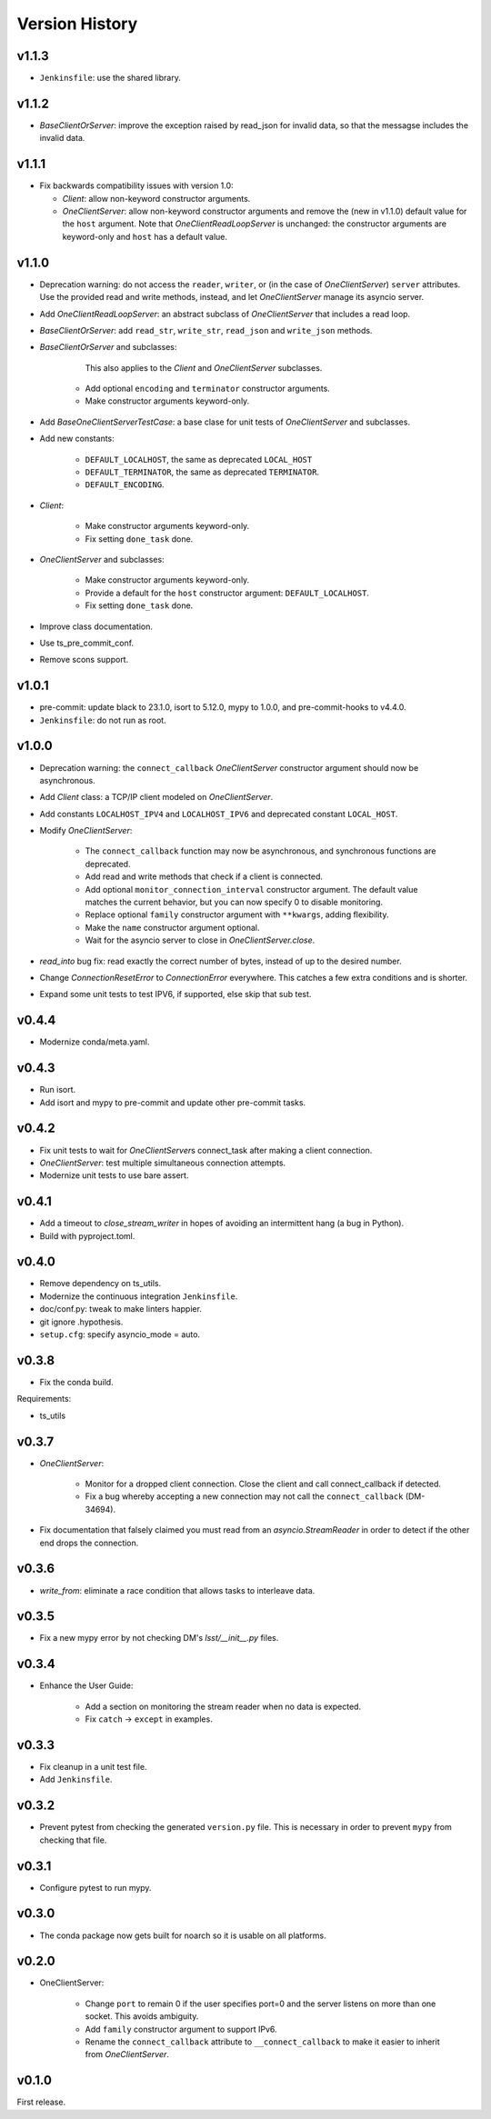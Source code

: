 .. py:currentmodule:: lsst.ts.tcpip

.. _lsst.ts.tcpip.version_history:

###############
Version History
###############

v1.1.3
------

* ``Jenkinsfile``: use the shared library.

v1.1.2
------

* `BaseClientOrServer`: improve the exception raised by read_json for invalid data, so that the messagse includes the invalid data.

v1.1.1
------

* Fix backwards compatibility issues with version 1.0:

  * `Client`: allow non-keyword constructor arguments.
  * `OneClientServer`: allow non-keyword constructor arguments and remove the (new in v1.1.0) default value for the ``host`` argument.
    Note that `OneClientReadLoopServer` is unchanged: the constructor arguments are keyword-only and ``host`` has a default value.

v1.1.0
------

* Deprecation warning: do not access the ``reader``, ``writer``, or (in the case of `OneClientServer`) ``server`` attributes.
  Use the provided read and write methods, instead, and let `OneClientServer` manage its asyncio server.
* Add `OneClientReadLoopServer`: an abstract subclass of `OneClientServer` that includes a read loop.
* `BaseClientOrServer`: add ``read_str``, ``write_str``, ``read_json`` and ``write_json`` methods.
* `BaseClientOrServer` and subclasses:

      This also applies to the `Client` and `OneClientServer` subclasses.
    * Add optional ``encoding`` and ``terminator`` constructor arguments.
    * Make constructor arguments keyword-only.

* Add `BaseOneClientServerTestCase`: a base clase for unit tests of `OneClientServer` and subclasses.
* Add new constants:

    * ``DEFAULT_LOCALHOST``, the same as deprecated ``LOCAL_HOST``
    * ``DEFAULT_TERMINATOR``, the same as deprecated ``TERMINATOR``.
    * ``DEFAULT_ENCODING``.

* `Client`:

    * Make constructor arguments keyword-only.
    * Fix setting ``done_task`` done.

* `OneClientServer` and subclasses:

    * Make constructor arguments keyword-only.
    * Provide a default for the ``host`` constructor argument: ``DEFAULT_LOCALHOST``.
    * Fix setting ``done_task`` done.

* Improve class documentation.
* Use ts_pre_commit_conf.
* Remove scons support.

v1.0.1
------

* pre-commit: update black to 23.1.0, isort to 5.12.0, mypy to 1.0.0, and pre-commit-hooks to v4.4.0.
* ``Jenkinsfile``: do not run as root.

v1.0.0
------

* Deprecation warning: the ``connect_callback`` `OneClientServer` constructor argument should now be asynchronous.
* Add `Client` class: a TCP/IP client modeled on `OneClientServer`.
* Add constants ``LOCALHOST_IPV4`` and ``LOCALHOST_IPV6`` and deprecated constant ``LOCAL_HOST``.
* Modify `OneClientServer`:

    * The ``connect_callback`` function may now be asynchronous, and synchronous functions are deprecated.
    * Add read and write methods that check if a client is connected.
    * Add optional ``monitor_connection_interval`` constructor argument.
      The default value matches the current behavior, but you can now specify 0 to disable monitoring.
    * Replace optional ``family`` constructor argument with ``**kwargs``, adding flexibility.
    * Make the ``name`` constructor argument optional.
    * Wait for the asyncio server to close in `OneClientServer.close`.

* `read_into` bug fix: read exactly the correct number of bytes, instead of up to the desired number.
* Change `ConnectionResetError` to `ConnectionError` everywhere.
  This catches a few extra conditions and is shorter.
* Expand some unit tests to test IPV6, if supported, else skip that sub test.

v0.4.4
------

* Modernize conda/meta.yaml.

v0.4.3
------

* Run isort.
* Add isort and mypy to pre-commit and update other pre-commit tasks.

v0.4.2
------

* Fix unit tests to wait for `OneClientServer`\ s connect_task after making a client connection.
* `OneClientServer`: test multiple simultaneous connection attempts.
* Modernize unit tests to use bare assert.

v0.4.1
------

* Add a timeout to `close_stream_writer` in hopes of avoiding an intermittent hang (a bug in Python).
* Build with pyproject.toml.

v0.4.0
------

* Remove dependency on ts_utils.
* Modernize the continuous integration ``Jenkinsfile``.
* doc/conf.py: tweak to make linters happier.
* git ignore .hypothesis.
* ``setup.cfg``: specify asyncio_mode = auto.

v0.3.8
------

* Fix the conda build.

Requirements:

* ts_utils

v0.3.7
------

* `OneClientServer`:

    * Monitor for a dropped client connection.
      Close the client and call connect_callback if detected.
    * Fix a bug whereby accepting a new connection may not call the ``connect_callback`` (DM-34694).

* Fix documentation that falsely claimed you must read from an `asyncio.StreamReader` in order to detect if the other end drops the connection.

v0.3.6
------

* `write_from`: eliminate a race condition that allows tasks to interleave data.

v0.3.5
------

* Fix a new mypy error by not checking DM's `lsst/__init__.py` files.

v0.3.4
------

* Enhance the User Guide:

    * Add a section on monitoring the stream reader when no data is expected.
    * Fix ``catch`` -> ``except`` in examples.

v0.3.3
------

* Fix cleanup in a unit test file.
* Add ``Jenkinsfile``.

v0.3.2
------

* Prevent pytest from checking the generated ``version.py`` file.
  This is necessary in order to prevent ``mypy`` from checking that file.

v0.3.1
-------

* Configure pytest to run mypy.

v0.3.0
------

* The conda package now gets built for noarch so it is usable on all platforms.

v0.2.0
------

* OneClientServer:

    * Change ``port`` to remain 0 if the user specifies port=0 and the server listens on more than one socket.
      This avoids ambiguity.
    * Add ``family`` constructor argument to support IPv6.
    * Rename the ``connect_callback`` attribute to ``__connect_callback``
      to make it easier to inherit from `OneClientServer`.

v0.1.0
------

First release.
